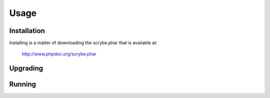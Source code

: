 Usage
=====

Installation
------------

Installing is a matter of downloading the scrybe.phar that is available at:

    http://www.phpdoc.org/scrybe.phar

Upgrading
---------

Running
-------